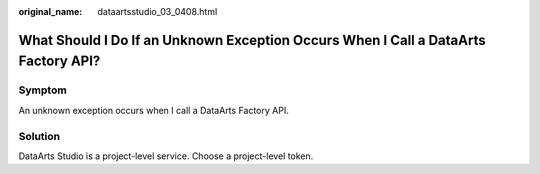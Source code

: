 :original_name: dataartsstudio_03_0408.html

.. _dataartsstudio_03_0408:

What Should I Do If an Unknown Exception Occurs When I Call a DataArts Factory API?
===================================================================================

Symptom
-------

An unknown exception occurs when I call a DataArts Factory API.

Solution
--------

DataArts Studio is a project-level service. Choose a project-level token.

